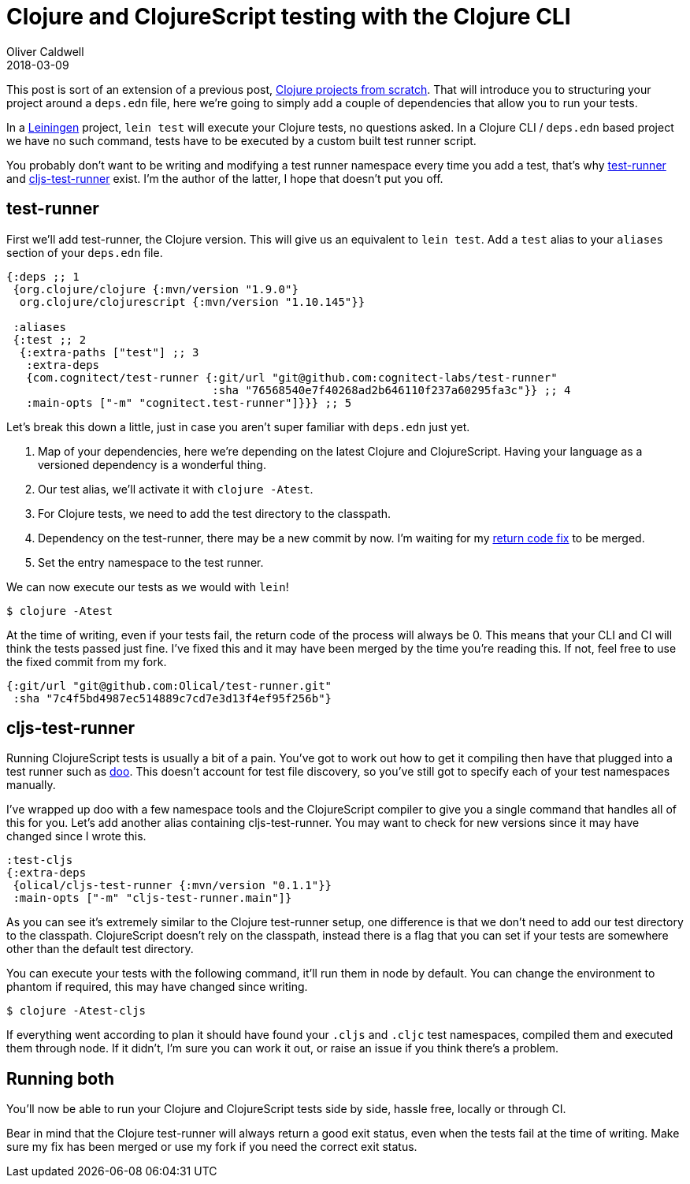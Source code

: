 = Clojure and ClojureScript testing with the Clojure CLI
Oliver Caldwell
2018-03-09

This post is sort of an extension of a previous post, link:/clojure-projects-from-scratch[Clojure projects from scratch].
That will introduce you to structuring your project around a `deps.edn` file, here we're going to simply add a couple of dependencies that allow you to run your tests.

In a https://leiningen.org/[Leiningen] project, `lein test` will execute your Clojure tests, no questions asked.
In a Clojure CLI / `deps.edn` based project we have no such command, tests have to be executed by a custom built test runner script.

You probably don't want to be writing and modifying a test runner namespace every time you add a test, that's why https://github.com/cognitect-labs/test-runner[test-runner] and https://github.com/Olical/cljs-test-runner[cljs-test-runner] exist.
I'm the author of the latter, I hope that doesn't put you off.

== test-runner

First we'll add test-runner, the Clojure version.
This will give us an equivalent to `lein test`.
Add a `test` alias to your `aliases` section of your `deps.edn` file.

[source,clojure]
----
{:deps ;; 1
 {org.clojure/clojure {:mvn/version "1.9.0"}
  org.clojure/clojurescript {:mvn/version "1.10.145"}}

 :aliases
 {:test ;; 2
  {:extra-paths ["test"] ;; 3
   :extra-deps
   {com.cognitect/test-runner {:git/url "git@github.com:cognitect-labs/test-runner"
                               :sha "76568540e7f40268ad2b646110f237a60295fa3c"}} ;; 4
   :main-opts ["-m" "cognitect.test-runner"]}}} ;; 5
----

Let's break this down a little, just in case you aren't super familiar with `deps.edn` just yet.

. Map of your dependencies, here we're depending on the latest Clojure and ClojureScript.
Having your language as a versioned dependency is a wonderful thing.
. Our test alias, we'll activate it with `clojure -Atest`.
. For Clojure tests, we need to add the test directory to the classpath.
. Dependency on the test-runner, there may be a new commit by now.
I'm waiting for my https://github.com/cognitect-labs/test-runner/pull/12[return code fix] to be merged.
. Set the entry namespace to the test runner.

We can now execute our tests as we would with `lein`!

[source,bash]
----
$ clojure -Atest
----

At the time of writing, even if your tests fail, the return code of the process will always be 0.
This means that your CLI and CI will think the tests passed just fine.
I've fixed this and it may have been merged by the time you're reading this.
If not, feel free to use the fixed commit from my fork.

[source,clojure]
----
{:git/url "git@github.com:Olical/test-runner.git"
 :sha "7c4f5bd4987ec514889c7cd7e3d13f4ef95f256b"}
----

== cljs-test-runner

Running ClojureScript tests is usually a bit of a pain.
You've got to work out how to get it compiling then have that plugged into a test runner such as https://github.com/bensu/doo[doo].
This doesn't account for test file discovery, so you've still got to specify each of your test namespaces manually.

I've wrapped up doo with a few namespace tools and the ClojureScript compiler to give you a single command that handles all of this for you.
Let's add another alias containing cljs-test-runner.
You may want to check for new versions since it may have changed since I wrote this.

[source,clojure]
----
:test-cljs
{:extra-deps
 {olical/cljs-test-runner {:mvn/version "0.1.1"}}
 :main-opts ["-m" "cljs-test-runner.main"]}
----

As you can see it's extremely similar to the Clojure test-runner setup, one difference is that we don't need to add our test directory to the classpath.
ClojureScript doesn't rely on the classpath, instead there is a flag that you can set if your tests are somewhere other than the default test directory.

You can execute your tests with the following command, it'll run them in node by default.
You can change the environment to phantom if required, this may have changed since writing.

[source,bash]
----
$ clojure -Atest-cljs
----

If everything went according to plan it should have found your `.cljs` and `.cljc` test namespaces, compiled them and executed them through node.
If it didn't, I'm sure you can work it out, or raise an issue if you think there's a problem.

== Running both

You'll now be able to run your Clojure and ClojureScript tests side by side, hassle free, locally or through CI.

Bear in mind that the Clojure test-runner will always return a good exit status, even when the tests fail at the time of writing.
Make sure my fix has been merged or use my fork if you need the correct exit status.

